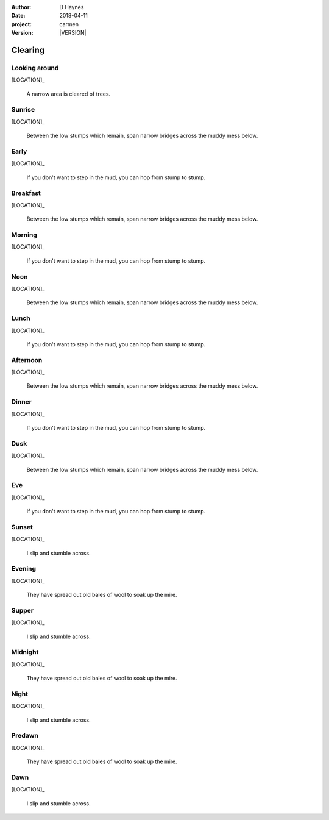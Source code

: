
..  This is a Turberfield dialogue file (reStructuredText).
    Scene ~~
    Shot --

.. |VERSION| property:: carmen.types.version

:author: D Haynes
:date: 2018-04-11
:project: carmen
:version: |VERSION|

.. entity:: LOCATION
   :types: carmen.types.Location
   :states: carmen.types.Spot.grid_1104

.. entity:: PLAYER
   :types: carmen.types.Player
   :states: carmen.types.Spot.grid_1104

Clearing
~~~~~~~~

Looking around
--------------

[LOCATION]_

    A narrow area is cleared of trees.

Sunrise
-------

.. condition:: PLAYER.state carmen.types.Time.day_sunrise

[LOCATION]_

   Between the low stumps which remain, span narrow bridges across
   the muddy mess below.

Early
-----

.. condition:: PLAYER.state carmen.types.Time.day_early

[LOCATION]_

   If you don't want to step in the mud, you can hop from stump to stump.

Breakfast
---------

.. condition:: PLAYER.state carmen.types.Time.day_breakfast

[LOCATION]_

   Between the low stumps which remain, span narrow bridges across
   the muddy mess below.

Morning
-------

.. condition:: PLAYER.state carmen.types.Time.day_morning

[LOCATION]_

   If you don't want to step in the mud, you can hop from stump to stump.

Noon
----

.. condition:: PLAYER.state carmen.types.Time.day_noon

[LOCATION]_

   Between the low stumps which remain, span narrow bridges across
   the muddy mess below.

Lunch
-----

.. condition:: PLAYER.state carmen.types.Time.day_lunch

[LOCATION]_

   If you don't want to step in the mud, you can hop from stump to stump.

Afternoon
---------

.. condition:: PLAYER.state carmen.types.Time.day_afternoon

[LOCATION]_

   Between the low stumps which remain, span narrow bridges across
   the muddy mess below.

Dinner
------

.. condition:: PLAYER.state carmen.types.Time.day_dinner

[LOCATION]_

   If you don't want to step in the mud, you can hop from stump to stump.

Dusk
----

.. condition:: PLAYER.state carmen.types.Time.day_dusk

[LOCATION]_

   Between the low stumps which remain, span narrow bridges across
   the muddy mess below.

Eve
---

.. condition:: PLAYER.state carmen.types.Time.eve

[LOCATION]_

   If you don't want to step in the mud, you can hop from stump to stump.

Sunset
------

.. condition:: PLAYER.state carmen.types.Time.eve_sunset

[LOCATION]_

   I slip and stumble across.

Evening
-------

.. condition:: PLAYER.state carmen.types.Time.eve_evening

[LOCATION]_

   They have spread out old bales of wool to soak up the mire.

Supper
------

.. condition:: PLAYER.state carmen.types.Time.eve_supper

[LOCATION]_

   I slip and stumble across.

Midnight
--------

.. condition:: PLAYER.state carmen.types.Time.eve_midnight

[LOCATION]_

   They have spread out old bales of wool to soak up the mire.

Night
-----

.. condition:: PLAYER.state carmen.types.Time.eve_night

[LOCATION]_

   I slip and stumble across.

Predawn
-------

.. condition:: PLAYER.state carmen.types.Time.eve_predawn

[LOCATION]_

   They have spread out old bales of wool to soak up the mire.

Dawn
----

.. condition:: PLAYER.state carmen.types.Time.eve_dawn

[LOCATION]_

   I slip and stumble across.

